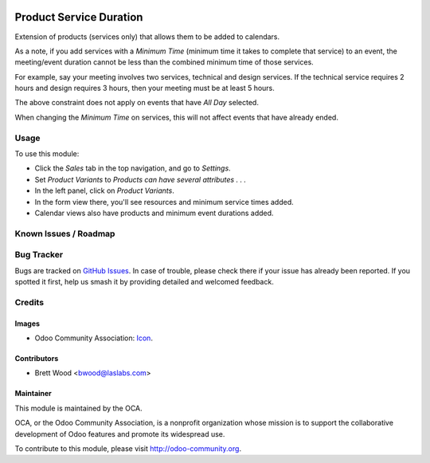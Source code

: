 .. image:: https://img.shields.io/badge/license-AGPL--3-blue.svg
    :target: http://www.gnu.org/licenses/agpl-3.0-standalone.html
    :alt: License: AGPL-3

========================
Product Service Duration
========================

Extension of products (services only) that allows them to be added to calendars.

As a note, if you add services with a `Minimum Time` (minimum time it
takes to complete that service) to an event, the meeting/event duration cannot
be less than the combined minimum time of those services.

For example, say your meeting involves two services, technical and design services.
If the technical service requires 2 hours and design requires 3 hours, then your
meeting must be at least 5 hours.

The above constraint does not apply on events that have `All Day` selected.

When changing the `Minimum Time` on services, this will not affect events that have
already ended.

Usage
=====

To use this module:

* Click the `Sales` tab in the top navigation, and go to `Settings`.
* Set `Product Variants` to `Products can have several attributes . . .`
* In the left panel, click on `Product Variants`.
* In the form view there, you'll see resources and minimum service times added.
* Calendar views also have products and minimum event durations added.

.. image:: https://odoo-community.org/website/image/ir.attachment/5784_f2813bd/datas
   :alt: Try me on Runbot
   :target: https://runbot.odoo-community.org/runbot/135/10.0

Known Issues / Roadmap
======================

Bug Tracker
===========

Bugs are tracked on `GitHub Issues
<https://github.com/OCA/product-attribute/issues>`_. In case of trouble, please
check there if your issue has already been reported. If you spotted it first,
help us smash it by providing detailed and welcomed feedback.

Credits
=======

Images
------

* Odoo Community Association: `Icon <https://github.com/OCA/maintainer-tools/blob/master/template/module/static/description/icon.svg>`_.

Contributors
------------

* Brett Wood <bwood@laslabs.com>

Maintainer
----------

.. image:: https://odoo-community.org/logo.png
   :alt: Odoo Community Association
   :target: https://odoo-community.org

This module is maintained by the OCA.

OCA, or the Odoo Community Association, is a nonprofit organization whose
mission is to support the collaborative development of Odoo features and
promote its widespread use.

To contribute to this module, please visit http://odoo-community.org.


